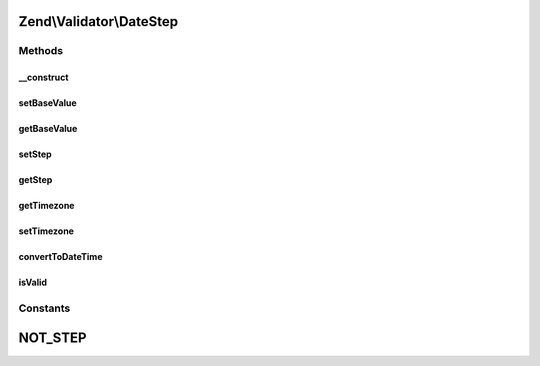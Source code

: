 .. Validator/DateStep.php generated using docpx on 01/30/13 03:32am


Zend\\Validator\\DateStep
=========================

Methods
+++++++

__construct
-----------

.. function:: __construct()


    Set default options for this instance

    :param array: 



setBaseValue
------------

.. function:: setBaseValue()


    Sets the base value from which the step should be computed

    :param string|integer|\DateTime: 

    :rtype: DateStep 



getBaseValue
------------

.. function:: getBaseValue()


    Returns the base value from which the step should be computed

    :rtype: string|integer|\DateTime 



setStep
-------

.. function:: setStep()


    Sets the step date interval

    :param DateInterval: 

    :rtype: DateStep 



getStep
-------

.. function:: getStep()


    Returns the step date interval

    :rtype: DateInterval 



getTimezone
-----------

.. function:: getTimezone()


    Returns the timezone option

    :rtype: DateTimeZone 



setTimezone
-----------

.. function:: setTimezone()


    Sets the timezone option

    :param DateTimeZone: 

    :rtype: DateStep 



convertToDateTime
-----------------

.. function:: convertToDateTime()


    Converts an int or string to a DateTime object

    :param string|integer|\DateTime: 

    :rtype: \DateTime 

    :throws: Exception\InvalidArgumentException 



isValid
-------

.. function:: isValid()


    Returns true if a date is within a valid step

    :param string|integer|\DateTime: 

    :rtype: bool 

    :throws: Exception\InvalidArgumentException 





Constants
+++++++++

NOT_STEP
========

